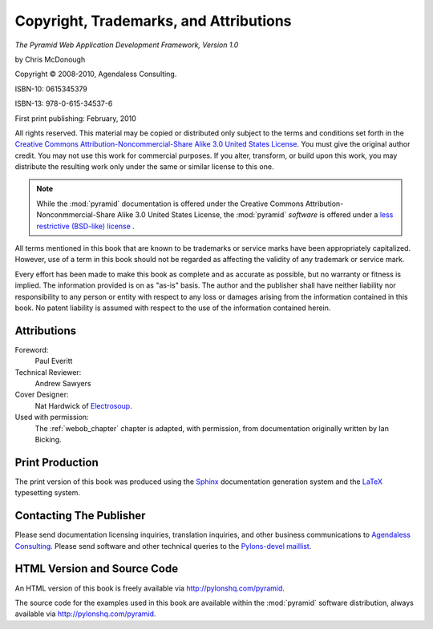 Copyright, Trademarks, and Attributions
=======================================

*The Pyramid Web Application Development Framework, Version 1.0*

by Chris McDonough

.. |copy|   unicode:: U+000A9 .. COPYRIGHT SIGN

Copyright |copy| 2008-2010, Agendaless Consulting.

ISBN-10: 0615345379

ISBN-13: 978-0-615-34537-6

First print publishing: February, 2010

All rights reserved.  This material may be copied or distributed only
subject to the terms and conditions set forth in the `Creative Commons
Attribution-Noncommercial-Share Alike 3.0 United States License
<http://creativecommons.org/licenses/by-nc-sa/3.0/us/>`_.  You must
give the original author credit.  You may not use this work for
commercial purposes.  If you alter, transform, or build upon this
work, you may distribute the resulting work only under the same or
similar license to this one.

.. note::

   While the :mod:`pyramid` documentation is offered under the
   Creative Commons Attribution-Nonconmmercial-Share Alike 3.0 United
   States License, the :mod:`pyramid` *software* is offered under a
   `less restrictive (BSD-like) license
   <http://repoze.org/license.html>`_ .

All terms mentioned in this book that are known to be trademarks or
service marks have been appropriately capitalized.  However, use of a
term in this book should not be regarded as affecting the validity of
any trademark or service mark.

Every effort has been made to make this book as complete and as
accurate as possible, but no warranty or fitness is implied.  The
information provided is on as "as-is" basis.  The author and the
publisher shall have neither liability nor responsibility to any
person or entity with respect to any loss or damages arising from the
information contained in this book.  No patent liability is assumed
with respect to the use of the information contained herein.

Attributions
------------

Foreword:
  Paul Everitt

Technical Reviewer:
  Andrew Sawyers

Cover Designer:
   Nat Hardwick of `Electrosoup <http://www.electrosoup.co.uk>`_.

Used with permission:
   The :ref:`webob_chapter` chapter is adapted, with permission, from
   documentation originally written by Ian Bicking.

Print Production
----------------

The print version of this book was produced using the `Sphinx
<http://sphinx.pocoo.org/>`_ documentation generation system and the
`LaTeX <http://www.latex-project.org/>`_ typesetting system.

Contacting The Publisher
------------------------

Please send documentation licensing inquiries, translation inquiries,
and other business communications to `Agendaless Consulting
<mailto:webmaster@agendaless.com>`_.  Please send software and other
technical queries to the `Pylons-devel maillist
<http://groups.google.com/group/pylons-devel>`_.

HTML Version and Source Code
----------------------------

An HTML version of this book is freely available via
http://pylonshq.com/pyramid.

The source code for the examples used in this book are available
within the :mod:`pyramid` software distribution, always available
via http://pylonshq.com/pyramid.

